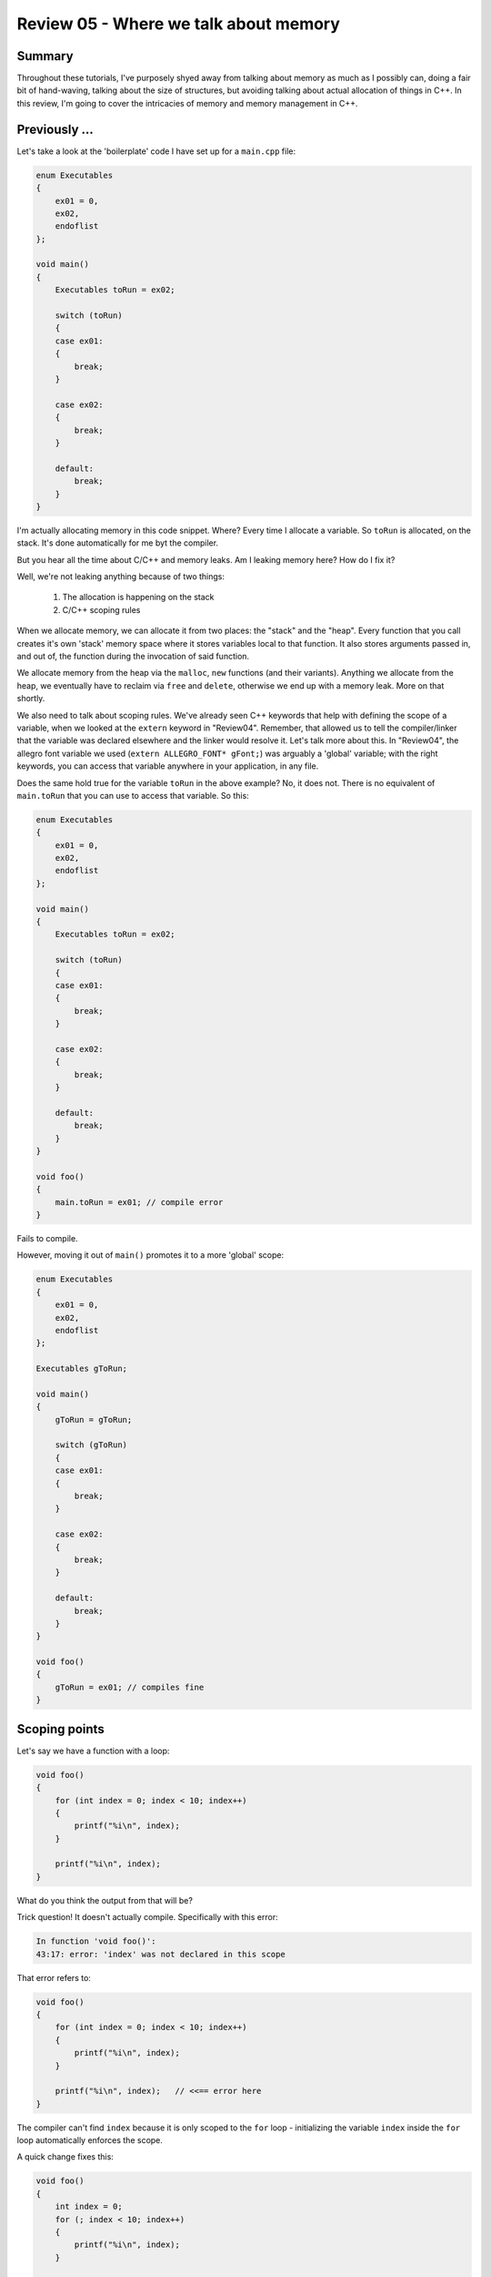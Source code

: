 Review 05 - Where we talk about memory
***********************************************************************************************************************
Summary
=======================================================================================================================
Throughout these tutorials, I've purposely shyed away from talking about memory as much as I possibly can,
doing a fair bit of hand-waving, talking about the size of structures, but avoiding talking about actual
allocation of things in C++.  In this review, I'm going to cover the intricacies of memory and memory management
in C++.

Previously ...
=======================================================================================================================
Let's take a look at the 'boilerplate' code I have set up for a ``main.cpp`` file:

.. code-block:: C++

    enum Executables
    {
        ex01 = 0,
        ex02,
        endoflist
    };

    void main()
    {
        Executables toRun = ex02;

        switch (toRun)
        {
        case ex01:
        {
            break;
        }

        case ex02:
        {
            break;
        }

        default:
            break;
        }
    }

I'm actually allocating memory in this code snippet. Where? Every time I allocate a variable. So ``toRun`` is
allocated, on the stack. It's done automatically for me byt the compiler.

But you hear all the time about C/C++ and memory leaks. Am I leaking memory here? How do I fix it?

Well, we're not leaking anything because of two things:

 1. The allocation is happening on the stack
 2. C/C++ scoping rules

When we allocate memory, we can allocate it from two places: the "stack" and the "heap". Every function that
you call creates it's own 'stack' memory space where it stores variables local to that function. It also stores
arguments passed in, and out of, the function during the invocation of said function.

We allocate memory from the heap via the ``malloc``, ``new`` functions (and their variants). Anything we allocate from 
the heap, we eventually have to reclaim via ``free`` and ``delete``, otherwise we end up with a memory leak. More on
that shortly.

We also need to talk about scoping rules. We've already seen C++ keywords that help with defining the scope of a
variable, when we looked at the ``extern`` keyword in "Review04". Remember, that allowed us to tell the compiler/linker
that the variable was declared elsewhere and the linker would resolve it. Let's talk more about this.  In "Review04", 
the allegro font variable we used (``extern ALLEGRO_FONT* gFont;``) was arguably a 'global' variable; with the right
keywords, you can access that variable anywhere in your application, in any file.

Does the same hold true for the variable ``toRun`` in the above example? No, it does not. There is no equivalent of
``main.toRun`` that you can use to access that variable.  So this:

.. code-block:: C++

    enum Executables
    {
        ex01 = 0,
        ex02,
        endoflist
    };

    void main()
    {
        Executables toRun = ex02;

        switch (toRun)
        {
        case ex01:
        {
            break;
        }

        case ex02:
        {
            break;
        }

        default:
            break;
        }
    }

    void foo()
    {
        main.toRun = ex01; // compile error
    }

Fails to compile.

However, moving it out of ``main()`` promotes it to a more 'global' scope:

.. code-block:: C++

    enum Executables
    {
        ex01 = 0,
        ex02,
        endoflist
    };

    Executables gToRun;

    void main()
    {
        gToRun = gToRun;

        switch (gToRun)
        {
        case ex01:
        {
            break;
        }

        case ex02:
        {
            break;
        }

        default:
            break;
        }
    }

    void foo()
    {
        gToRun = ex01; // compiles fine
    }

Scoping points
=======================================================================================================================
Let's say we have a function with a loop:

.. code-block:: C++

    void foo()
    {
        for (int index = 0; index < 10; index++)
        {
            printf("%i\n", index);
        }
        
        printf("%i\n", index);
    }    

What do you think the output from that will be?


Trick question! It doesn't actually compile. Specifically with this error:

.. code-block:: doscon

    In function 'void foo()':
    43:17: error: 'index' was not declared in this scope

That error refers to:

.. code-block:: C++

    void foo()
    {
        for (int index = 0; index < 10; index++)
        {
            printf("%i\n", index);
        }
        
        printf("%i\n", index);   // <<== error here
    }    

The compiler can't find ``index`` because it is only scoped to the ``for`` loop - initializing the 
variable ``index`` inside the ``for`` loop automatically enforces the scope.

A quick change fixes this:

.. code-block:: C++

    void foo()
    {
        int index = 0;
        for (; index < 10; index++)
        {
            printf("%i\n", index);
        }
        
        printf("%i\n", index);   // <<== error here
    }    

But is that a change for the better? Depends on your needs. Initializing the ``index`` variable inside
the ``for`` loop automatically enforces cleanup of that variable; you don't have to worry about accidentally
reusing that variable. That's a good thing, IMO. You can now legally do the following:

.. code-block:: C++

    void foo()
    {
        for (int index = 0; index < 10; index++)
        {
            printf("%i\n", index);
        }

        // do other stuff

        for (int index = 5; index < 10; index++)
        {
            // do something else here
        }
    }    

You can actually enforce deeper scoping of variables using the curly braces:

.. code-block:: C++

    void foo()
    {
        {
            int innerScope = 10;
            printf("innerScope: %d\n", innerScope);
        }
        
        {
            int innerScope = 20;
            printf("innerScope: %d\n", innerScope);
        }
    }    

Each ``innerScope`` is scoped between it's curly braces. The following:

.. code-block:: C++

    void foo()
    {
        {
            int innerScope = 10;
            printf("innerScope: %d\n", innerScope);
        }
        
        {
            int innerScope = 20;
            printf("innerScope: %d\n", innerScope);
        }
        
        printf("innerScope: %d\n", innerScope); // <<== error: 'innerScope' was not declared in this scope
    }    

Fails with the error "'innerScope' was not declared in this scope".

So, what happens if we declare ``innerScope`` at the top of the function?

.. code-block:: C++

    void foo()
    {
        int innerScope = 5;
        {
            int innerScope = 10;
            printf("innerScope: %d\n", innerScope);
        }
        
        {
            int innerScope = 20;
            printf("innerScope: %d\n", innerScope);
        }
        
        printf("innerScope: %d\n", innerScope);
    }    

The results are:

.. code-block:: doscon

    innerScope: 10
    innerScope: 20
    innerScope: 5

Simply put, local scope overrides the parent scope.  Let's say you wanted to access the 'parent' scope of the variable ``innerScope``.
We can use the "scope resoloution operator" to do that - it's the ``::`` operator. However, it is not applicable to the curly brace
scoping cheat.  An example helps clarify this:

.. code-block:: C++

    int innerScope = 2;
    void foo()
    {
        int innerScope = 5;
        {
            int innerScope = 10;
            printf("innerScope: %d\n", innerScope);
        }
        
        {
            int innerScope = 20;
            printf("innerScope: %d\n", innerScope);
            printf("outer innerScope: %d\n", ::innerScope);
        }
        
        printf("innerScope: %d\n", innerScope);
    }    

Results in the output:

.. code-block:: doscon

    innerScope: 10
    innerScope: 20
    outer innerScope: 2
    innerScope: 5

More Scoping
=======================================================================================================================
Let's say we have a class called ``Utility``. In it, we want to define some ... utility functions
Like the ability to test to see if a file exists.

Like this:

.. code-block:: C++

    #include <stdio.h>

    // On windows, use <io.h> instead. And call _access(..) instead of access(..)_
    #include <unistd.h>


    class Utility
    {
        public:
        static bool Exists(const char* filename)
        {
            bool result = false;
            if (access(filename, 0) == 0)
                result = true;
                
            return result;
        }
    };

    int main()
    {
        printf("Does foo.txt exist? %s\n", Utility::Exists("foo.txt") ? "Yes" : "No");
    }

And since we're running on a remote box, our result:

.. code-block:: doscon

    Does foo.txt exist? No

`link here <cpp.sh/5324>`_


Some points about what's going on here, as we've added a few things that you may not be familiar
with.

 1. The ``Utility`` class has one static function (classes tend to describe these as 'methods').
    Because it's static, you don't have to initialize an instance of the class to use it.
 2. However, in order to use it, we have to use the scope resolution operator, along the the class
    name and the method name, to access it.
 3. The method we define must be defined as static for it to be used in this 'global' manner (without
    instantiating an instance of ``Utility``).

That's all well and good, but is that the right way to do this? Maybe we want to have a ``Utility`` class that has a ``File`` class inside of it.
Can we do that? Is that a thing we can do in C++?

Let's try it!

.. code-block:: C++

    #include <stdio.h>
    #include <unistd.h>

    class Utility
    {
        public:
        class File
        {
            public:
            static bool Exists(const char* filename)
            {
                bool result = false;
                if (access(filename, 0) == 0)
                    result = true;
                    
                return result;
            }
        };
    };

    int main()
    {
        printf("Does foo.txt exist? %s\n", Utility::File::Exists("foo.txt") ? "Yes" : "No");
    }

Running it in the C++ shell `classes in classes <cpp.sh/8yndj>`_?

.. code-block:: doscon

    Does foo.txt exist? No

Sweet Zombie Jesus it works!

And there's no real reason for it not to work. We're accessing something that's defined as ``static``.

So, what does ``static`` actually mean?

From `cppreference.com <http://en.cppreference.com/w/cpp/language/static>`_

    | Inside a class definition, the keyword static declares members that are not bound to class instances.

Is this the best way to implement this? Well, let's give you another option, so you can make up your
own mind. Let's re-write the class we just wrote using a ``namespace`` instead.

.. code-block:: C++

    #include <stdio.h>
    #include <unistd.h>

    namespace Utility
    {
        class File
        {
            public:
            static bool Exists(const char* filename)
            {
                bool result = false;
                if (access(filename, 0) == 0)
                    result = true;
                    
                return result;
            }
        };
    };

    int main()
    {
        printf("Does foo.txt exist? %s\n", Utility::File::Exists("foo.txt") ? "Yes" : "No");
    }

`C++ Shell link <cpp.sh/55j4d>`_

The difference between the two implementations?

.. code-block:: C++

    // =======================
    // Previous
    class Utility
    {
        public:
        class File

    // =======================
    // New
    namespace Utility
    {
        class File

That's the difference. Well, there are other differences ...

 1. The default visibility in a namespace is ``public``. ``classes`` would be ``private``, which is why we had the ``public:`` in the first definition.
 2. ``namespace`` affords us another keyword, ``using``. This allows us to do the following:

.. code-block:: C++

    // =======================
    // Previous
    int main()
    {
        printf("Does foo.txt exist? %s\n", Utility::File::Exists("foo.txt") ? "Yes" : "No");

    // =======================
    // New
    using namespace Utility;

    int main()
    {
        printf("Does foo.txt exist? %s\n", File::Exists("foo.txt") ? "Yes" : "No");
    }

`C++ Shell link 001 <cpp.sh/43szr>`_

And we get the same output. Why would this be a better solution? Well, for starters, if we had multiple
calls to ``File::WhateverMethod``, it saves us some typing.  Is that a big deal?

Well ...

If you've done any digging on the internet for C++ tutorials, you've probably seen a lot of tutorials using
something akin to: ``cout << "Here is a string" << endl;``

``cout`` and ``endl`` live in the Standard library and are in the namespace ``std``. Which means you'd need to
actually do this: ``std::cout << "Here is a string" << std::endl;``

Like so:

.. code-block:: C++

    // Example program
    #include <iostream>

    void PrintMe()
    {
        using namespace std;
        cout << "Here is some text" << endl;
    }

    void PrintMeAgain()
    {
        std::cout << "Here is some more text" << std::endl;
    }

    int main()
    {
        PrintMe();
        PrintMeAgain();
    }

.. code-block:: doscon

    Here is some text
    Here is some more text

`C++ Shell Link 002 <cpp.sh/2om5s>`_

So, what do we use? Here's a rule I like to go by:

    | If what we're designing needs to *only* have a scope, then a ``namespace`` is the right choice. Remember that a 
      ``class`` is a type, and by definition requires data. So if it smells like data, then it's a class.

This is a crazy oversimplification of the process I have in my head, but I think it holds up 90% of the time.

MEMORY!!!
=======================================================================================================================
That's been a fairly long setup to get to this point - a program that actually allocates memory. I've use C++ Shell
a lot to help kickstart some simple concepts, but this next bit is going to use Allegro, so we will be referencing
the ``Review05`` project.

!!!WARNING!!! The following code is purely for educational purposes ONLY!
-----------------------------------------------------------------------------------------------------------------------
I can't stress this enough - the code you are about to see is only for educational purposes. If you were to
write production code this way, you should be publicly reprimanded for it.

Anyway ...

I'm going to create a simple application that creates a random shape on-screen depending on where
you click on the mouse. We won't have any idea how many elements we're going to create beforehand
so we will be dynamically allocating them!  There will also be a lot of code to do this. But I'm
going to err on the side of verbosity and clarity, rather than performance (read - it's going to
be far from optimal).

Design
-----------------------------------------------------------------------------------------------------------------------
I'll do a little bit of inheritance here to help illustrate some more OOP idioms. This means
I'll end up with a set of classes that, in UML, looks like this:

.. image:: Images/Review05/classdesign01.png

``Shape`` will be an abstract class, with two classes derived from it, ``Circle`` and ``Rectangle``.

Let's look at what we have here in ``Review05``

Shape.h/cpp
^^^^^^^^^^^^^^^^^^^^^^^^^^^^^^^^^^^^^^^^^^^^^^^^^^^^^^^^^^^^^^^^^^^^^^^^^^^^^^^^^^^^^^^^^^^^^^^^^^^^^^^^^^^^^^^^^^^^^^^

.. code-block::   C++

    /// Shape.h -------------------------------------------
    #pragma once

    struct Point2D
    {
        float x;
        float y;

        Point2D(float inX, float inY)
        {
            x = inX;
            y = inY;
        }
    };

    class Shape
    {
    public:
        Shape();
        Shape(float inX, float inY);

        virtual ~Shape();

        Point2D mCenter;

        // Adding an `= 0` to the end of a method declaration
        // signifies that this is a pure virtual method, and thus
        // makes this an abstract base class.
        virtual void Draw() = 0;
    };

    /// === File Separator ================snip-snip-snip==

    /// Shape.cpp -----------------------------------------
    #include "Shape.h"

    Shape::Shape() : mCenter(0.0f, 0.0f) {}

    Shape::Shape(float inX, float inY) : mCenter(inX, inY) {}

    Shape::~Shape() {}

Circle.h/cpp
^^^^^^^^^^^^^^^^^^^^^^^^^^^^^^^^^^^^^^^^^^^^^^^^^^^^^^^^^^^^^^^^^^^^^^^^^^^^^^^^^^^^^^^^^^^^^^^^^^^^^^^^^^^^^^^^^^^^^^^
.. code-block::   C++

    /// Circle.h ------------------------------------------
    #pragma once

    #include "Shape.h"

    class Circle : public Shape
    {
    public:
        Circle();
        Circle(float inX, float inY, float radius);

        virtual ~Circle();

        virtual void Draw() override;

        float mRadius;
    };

    /// === File Separator ================snip-snip-snip==

    /// Circle.cpp ----------------------------------------
    #include "Circle.h"

    #include <allegro5/allegro_primitives.h>

    Circle::Circle() : mRadius(1.0f) {}

    Circle::Circle(float inX, float inY, float radius) : Shape(inX, inY), mRadius(radius) {}

    Circle::~Circle() {}

    void Circle::Draw()
    {
        al_draw_circle(mCenter.x, mCenter.y, mRadius, al_map_rgb(255, 255, 255), 1.0f);
    }

#### Rectangle.h/cpp
^^^^^^^^^^^^^^^^^^^^^^^^^^^^^^^^^^^^^^^^^^^^^^^^^^^^^^^^^^^^^^^^^^^^^^^^^^^^^^^^^^^^^^^^^^^^^^^^^^^^^^^^^^^^^^^^^^^^^^^
.. code-block::   C++

    /// Rectangle.h ---------------------------------------
    #pragma once
    #include "Shape.h"

    class Rectangle : public Shape
    {
    public:
        Rectangle();
        Rectangle(float inX, float inY, float width, float height);

        virtual ~Rectangle();

        virtual void Draw() override;

        float mWidth;
        float mHeight;
    };

    /// === File Separator ================snip-snip-snip==

    /// Rectangle.cpp -------------------------------------
    #include "Rectangle.h"
    #include <allegro5/allegro_primitives.h>

    Rectangle::Rectangle() : Shape() {}

    Rectangle::Rectangle(float inX, float inY, float width, float height) : Shape(inX, inY), mWidth(width), mHeight(height) {}

    Rectangle::~Rectangle() {}

    void Rectangle::Draw()
    {
        al_draw_rectangle(
            mCenter.x - (mWidth / 2.0f), mCenter.y - (mHeight / 2.0f),
            mCenter.x + (mWidth / 2.0f), mCenter.y + (mHeight / 2.0f),
            al_map_rgb(255, 255, 255),
            1.0f);
    }

There's not very fancy with these classes. A couple of things to point out:

 1. ``Shape`` is an abstract base class because of the pure virtual function declaration. This means we can't directly
    instantiate a 'Shape'
 2. However, we can instantiate the derived classes (the concrete classes) ``Circle`` and ``Rectangle``.
 3. We also have ``virtual`` descructors in the base and in derived classes. This isn't strictly necessary right now, but 
    let's put it in and talk about it later.

main.cpp
^^^^^^^^^^^^^^^^^^^^^^^^^^^^^^^^^^^^^^^^^^^^^^^^^^^^^^^^^^^^^^^^^^^^^^^^^^^^^^^^^^^^^^^^^^^^^^^^^^^^^^^^^^^^^^^^^^^^^^^
.. code-block::   C++

    /// Main.cpp ------------------------------------------ 
    #include <allegro5/allegro.h>
    #include <allegro5/allegro_font.h>
    #include <allegro5/allegro_primitives.h>

    #include "Shape.h"
    #include "Circle.h"
    #include "Rectangle.h"

    ALLEGRO_FONT* gFont = nullptr;

    void main()
    {
        al_init();
        al_init_font_addon();
        al_init_primitives_addon();

        ALLEGRO_DISPLAY* display = al_create_display(800, 600);
        gFont = al_create_builtin_font();

        Shape* shapes[10];

        shapes[0] = new Circle(20.0f, 30.0f, 5.0f);
        shapes[1] = new Circle(40.0f, 60.0f, 10.0f);
        shapes[2] = new Circle(60.0f, 90.0f, 15.0f);
        shapes[3] = new Circle(80.0f, 120.0f, 20.0f);
        shapes[4] = new Circle(100.0f, 150.0f, 30.0f);
        shapes[5] = new Rectangle(200.0f, 300.0f, 5.0f , 5.0f);
        shapes[6] = new Rectangle(220.0f, 330.0f, 10.0f, 10.0f);
        shapes[7] = new Rectangle(240.0f, 360.0f, 15.0f, 15.0f);
        shapes[8] = new Rectangle(260.0f, 390.0f, 20.0f, 20.0f);
        shapes[9] = new Rectangle(280.0f, 420.0f, 25.0f, 25.0f);

        for (int index = 0; index < 10; index++)
        {
            shapes[index]->Draw();
        }

        al_flip_display();
        al_rest(5.0);

        al_destroy_font(gFont);
        al_destroy_display(display);
    }

Compile that. And it works!

.. image:: Images/Review05/Review05.png

But it's wrong. Very, very wrong.

Note all the ``new`` keywords. That's memory allocations of the class ``Circle`` and ``Rectangle``.
When you ``new`` a class, you get back a pointer to the newly allocated object on the heap. If
you remember earlier, I also said that anything you allocate from the heap, you have to clean
up. So right now, we're leaking 5 ``Circle`` and 5 ``Rectangle`` objects.

How do we clean them up? We delete them, using the ``delete`` keyword. We end up with syntax that
looks like this: ``delete shapes[0];``. And we've deleted the first object we allocated! But there
are 9 more to go:

.. code-block::   C++

    // changes to make ...
    for (int index = 0; index < 10; index++)
    {
        shapes[index]->Draw();
    }

    al_flip_display();
    al_rest(5.0);

    // Add this!
    delete shapes[0];
    delete shapes[1];
    delete shapes[2];
    delete shapes[3];
    delete shapes[4];
    delete shapes[5];
    delete shapes[6];
    delete shapes[7];
    delete shapes[8];
    delete shapes[9];

And we now are no longer leaking memory!

But that's pretty hokey to have to track and delete objects like that. What if we wanted to
allocate an arbitrary number of shapes? That current strategy isn't going to work. So what
do we do?  C++ comes with an ``operator delete[]`` `C++ new operator link <http://www.cplusplus.com/reference/new/operator%20delete[]/>`_

    | operator delete[] is a regular function that can be called explicitly just as any other function. But in C++, delete[] is an operator with a very specific behavior: An expression with the delete[] operator, first calls the appropriate destructors for each element in the array (if these are of a class type), and then calls an array deallocation function.

Well that sure sounds like an appropriate replacement now, doesn't it? Let's try it:

.. code-block:: C++

    for (int index = 0; index < 10; index++)
    {
        shapes[index]->Draw();
    }

    al_flip_display();
    al_rest(5.0);

    // use this instead!
    delete[] shapes;

That compiles no problem. Let's run it!

.. image:: Images/Review05/whoopsie.png

``Expression: is_block_type_valid(header->_block_use)`` ... what in the world does that mean. You can go
ahead and google that if you want to, but I don't think it'll give you back anything good.

So what's going on. The definition from the cpluscplus website says that we're deleting the array!

But are we? Check out the code again, but this time with an eye on how we create the array:

``Shape* shapes[10];``

What does that mean, exactly? Reading it from right to left:

We're creating a 10 element array of ``Shape`` pointers (that's what the ``*`` means).

OK, we're creating an array of pointers. And that's what we're trying to delete, are the pointers in the array!

But hang on a minute there, cowboy. Check out the definition of what ``delete[]`` actually does:

    | An expression with the delete[] operator, first calls the appropriate destructors for each element in the array (if these are of a class type), *and then calls an array deallocation function*.

But that's what we're doing there. We are deleting the array that we created there. Or are we?

Here's how we create the array:

``Shape* shapes[10];``

That's an array of 10 ``Shape`` pointers. So ``delete []`` has got to work.

Let me ask you a question. What's the difference between these two lines:

.. code-block::   C++

    Shape* shapes[10];
    int numbers[10];

One of those lines creates an array of ``Shape`` pointers. The other is an array of ``int``s. And where do these arrays live?
If you're first response is "on the stack", they you win a no-prize! Arrays of this sort are allocated on the stack. You
cannot deallocate (``delete``) from items created on the stack! And that's what we're seeing in the error. What we *have*
allocated on the heap are the objects the slots in the ``shapes`` array are pointing to. So we *do* have to iterate over all
the elements in the list to delete them. We *can* clean up the code to be a little less icky:

.. code-block::   C++

    for (int index = 0; index < 10; index++)
    {
        delete shapes[index];
    }

That solves the problem, but it still leaves us with "how do we use `delete[]`". Well, we actually have to create the array
on the heap.

.. code-block::   C++

    // Shape* shapes[10];
    Shape** shapes = new Shape*[10];  // This allocates a block of memory big enough for 10 shape pointers

    // snip

    al_flip_display();
    al_rest(5.0);

    delete[] shapes;  // <== New bit of code

    al_destroy_font(gFont);
    al_destroy_display(display);

Let me ask you a question ...
-----------------------------------------------------------------------------------------------------------------------
What would happen if my ``main`` function looked like this:

.. code-block::   C++

    Shape** shapes = new Shape*[10];

    for (int index = 0; index < 10; index++)
    {
        shapes[index]->Draw();
    }

    delete[] shapes;

Hopefully you'd expect that not to work. First off, we've not actually put anything into that array. But what's in that 
memory block?

Have I got a picture for you:

.. image:: Images/Review05/DevStudio01.png

Got a lot going on there. So the next image breaks down what we're seeing:

.. image:: Images/Review05/DevStudio02.png

So, in the memory watch window, there's a lot of ``CD`` and ``FD`` values.  What do they mean?

.. image:: Images/Review05/DevStudio03.png

Here's a handy little table to refer to what some common values are:

`nobug.org's CRT Heap Table <http://www.nobugs.org/developer/win32/debug_crt_heap.html#table>`_

That's cool, but that's not the whole story.  We're currently running in Debug. What happens when we run in
release?

.. image:: Images/Review05/DevStudio04.png

Ahh, it's all zeros.  That's good.  Or is it?

New isn't supposed to 'clear' memory - it should just be grabbing a block of memory that isn't in use and
blocking it off. So I would expect random data in that.

Let's try something simple,

.. image:: Images/Review05/DevStudio05.png

So to test our theory, we're allocating a single ``int`` on the heap. Taking a look at the memory block, we get
the result we expect (that is, an uninitialized block of memory).

This is getting frustrating, isn't it?

Let's take a look at this:

.. image:: Images/Review05/valueAResult.png

We're seeing in that slide that ``int* valueA = new int;`` doesn't clear memory. However ...

.. image:: Images/Review05/valueBResult.png

In this case, ``int* valueB = new int();`` *does* clear the block of memory!  From 
`Stack Overflow here <https://stackoverflow.com/questions/7546620/operator-new-initializes-memory-to-zero>`_ we can 
see that the C++ 11 standard it will clear the allocated block to 0.

BUT THAT'S NOT WHAT WE'RE DOING IN OUR ARRAY!

I'm going to add in the ``()`` to our ``Shape`` array creation:

eg: it was:

.. image:: Images/Review05/newShapeswithoutbraces.png

three lines of assembly. All it does is call operator ``new[]``.

VS:

.. image:: Images/Review05/newShapeswithbraces.png

And it does significantly more work! The call to ``memset`` should make you think that it's setting the block to
all zeros.

So ... Is that's what's happening here? Is C++ aliasing our call to this? Well, there's one more test we can do.
We write a quick, sample console app to test this all again! With that in mind, I've writting ``Review05B``.

And here's what it looks like:

.. code-block:: C++

    struct Point2D
    {
        float x;
        float y;

        Point2D(float inX, float inY)
        {
            x = inX;
            y = inY;
        }
    };

    class Shape
    {
    public:
        Shape();
        Shape(float inX, float inY);

        virtual ~Shape();

        Point2D mCenter;

        virtual void Draw() = 0;
    };


    void main()
    {
        Shape** shapes = new Shape*[10];
        int* valueA = new int;
        int* valueB = new int();

        for (int index = 0; index < 10; index++)
        {
            shapes[index]->Draw();
            (*valueA)++;
            (*valueB)++;
        }

        delete[] shapes;
    }

And our result?

.. image:: Images/Review05/SanityRestored.png

OK, so what the heck is going on here? This is what I'm expecting to see. This is the
normal behaviour that makes sense to me.

I'm still not sure, but I have some guesses.

 1. Allegro has, for some reason, overridden the operator new. This is a highly, highly suspect assumption.
 2. It is very possible that I'm "Just getting (un)lucky". ``new`` is returning me block of memory that are already nulled.

Both situations are possible. I'm starting to lean toward #2, myself.  Mostly because of being able to do ``placement new``
and this bit of code:

.. image:: Images/Review05/NotSure.png

Placement ``new`` allows me to pre-allocate a block of memory and use that as my 'pool' to draw from. In this case
I use ``malloc`` to allocate 1000 bytes and stuff it into ``buffer``. Then, using

``Shape** shapes = new (buffer) Shape*[10];``

I can pull from that block. And from the image you can see that it's random data (also, the address of ``buffer`` and ``shapes`` is the same,
but it's not shown in the slide).

Holy crap, that was a long, long review. And I really want to go into more details. But I think that's enough for now.

That was quite the review. And it's debatable that I've covered everything that would be considered 'a review'. But I feel
that's enough 'basics' to cover for now. It's very possible I'll come back and add/revise this in the future,
but as a starting point I consider the review over.
